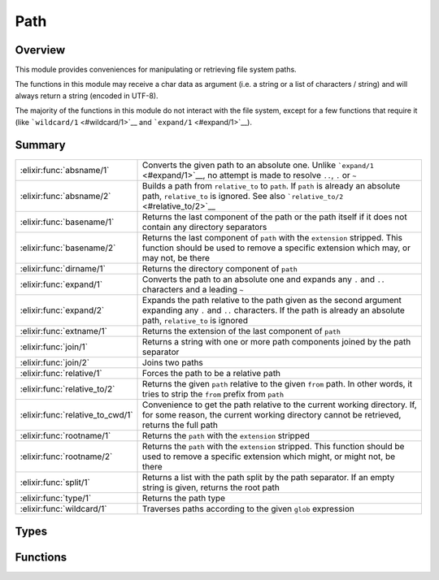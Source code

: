 Path
==============================================================

.. elixir:module:: Path

   :mtype: 

Overview
--------

This module provides conveniences for manipulating or retrieving file
system paths.

The functions in this module may receive a char data as argument (i.e. a
string or a list of characters / string) and will always return a string
(encoded in UTF-8).

The majority of the functions in this module do not interact with the
file system, except for a few functions that require it (like
```wildcard/1`` <#wildcard/1>`__ and ```expand/1`` <#expand/1>`__).





Summary
-------

================================ =
:elixir:func:`absname/1`         Converts the given path to an absolute one. Unlike ```expand/1`` <#expand/1>`__, no attempt is made to resolve ``..``, ``.`` or ``~`` 

:elixir:func:`absname/2`         Builds a path from ``relative_to`` to ``path``. If ``path`` is already an absolute path, ``relative_to`` is ignored. See also ```relative_to/2`` <#relative_to/2>`__ 

:elixir:func:`basename/1`        Returns the last component of the path or the path itself if it does not contain any directory separators 

:elixir:func:`basename/2`        Returns the last component of ``path`` with the ``extension`` stripped. This function should be used to remove a specific extension which may, or may not, be there 

:elixir:func:`dirname/1`         Returns the directory component of ``path`` 

:elixir:func:`expand/1`          Converts the path to an absolute one and expands any ``.`` and ``..`` characters and a leading ``~`` 

:elixir:func:`expand/2`          Expands the path relative to the path given as the second argument expanding any ``.`` and ``..`` characters. If the path is already an absolute path, ``relative_to`` is ignored 

:elixir:func:`extname/1`         Returns the extension of the last component of ``path`` 

:elixir:func:`join/1`            Returns a string with one or more path components joined by the path separator 

:elixir:func:`join/2`            Joins two paths 

:elixir:func:`relative/1`        Forces the path to be a relative path 

:elixir:func:`relative_to/2`     Returns the given ``path`` relative to the given ``from`` path. In other words, it tries to strip the ``from`` prefix from ``path`` 

:elixir:func:`relative_to_cwd/1` Convenience to get the path relative to the current working directory. If, for some reason, the current working directory cannot be retrieved, returns the full path 

:elixir:func:`rootname/1`        Returns the ``path`` with the ``extension`` stripped 

:elixir:func:`rootname/2`        Returns the ``path`` with the ``extension`` stripped. This function should be used to remove a specific extension which might, or might not, be there 

:elixir:func:`split/1`           Returns a list with the path split by the path separator. If an empty string is given, returns the root path 

:elixir:func:`type/1`            Returns the path type 

:elixir:func:`wildcard/1`        Traverses paths according to the given ``glob`` expression 
================================ =



Types
-----

.. elixir:type:: Path.t/0

   :elixir:type:`t/0` :: :unicode.chardata
   





Functions
---------

.. elixir:function:: Path.absname/1
   :sig: absname(path)


   Specs:
   
 
   * absname(:elixir:type:`t/0`) :: binary
 

   
   Converts the given path to an absolute one. Unlike
   ```expand/1`` <#expand/1>`__, no attempt is made to resolve ``..``,
   ``.`` or ``~``.
   
   **Unix examples**
   
   ::
   
       Path.absname("foo")
       #=> "/usr/local/foo"
   
       Path.absname("../x")
       #=> "/usr/local/../x"
   
   **Windows**
   
   ::
   
       Path.absname("foo").
       "D:/usr/local/foo"
       Path.absname("../x").
       "D:/usr/local/../x"
   
   
   

.. elixir:function:: Path.absname/2
   :sig: absname(path, relative_to)


   Specs:
   
 
   * absname(:elixir:type:`t/0`, :elixir:type:`t/0`) :: binary
 

   
   Builds a path from ``relative_to`` to ``path``. If ``path`` is already
   an absolute path, ``relative_to`` is ignored. See also
   ```relative_to/2`` <#relative_to/2>`__.
   
   Unlike ```expand/2`` <#expand/2>`__, no attempt is made to resolve
   ``..``, ``.`` or ``~``.
   
   **Examples**
   
   ::
   
       iex> Path.absname("foo", "bar")
       "bar/foo"
   
       iex> Path.absname("../x", "bar")
       "bar/../x"
   
   
   

.. elixir:function:: Path.basename/1
   :sig: basename(path)


   Specs:
   
 
   * basename(:elixir:type:`t/0`) :: binary
 

   
   Returns the last component of the path or the path itself if it does not
   contain any directory separators.
   
   **Examples**
   
   ::
   
       iex> Path.basename("foo")
       "foo"
   
       iex> Path.basename("foo/bar")
       "bar"
   
       iex> Path.basename("/")
       ""
   
   
   

.. elixir:function:: Path.basename/2
   :sig: basename(path, extension)


   Specs:
   
 
   * basename(:elixir:type:`t/0`, :elixir:type:`t/0`) :: binary
 

   
   Returns the last component of ``path`` with the ``extension`` stripped.
   This function should be used to remove a specific extension which may,
   or may not, be there.
   
   **Examples**
   
   ::
   
       iex> Path.basename("~/foo/bar.ex", ".ex")
       "bar"
   
       iex> Path.basename("~/foo/bar.exs", ".ex")
       "bar.exs"
   
       iex> Path.basename("~/foo/bar.old.ex", ".ex")
       "bar.old"
   
   
   

.. elixir:function:: Path.dirname/1
   :sig: dirname(path)


   Specs:
   
 
   * dirname(:elixir:type:`t/0`) :: binary
 

   
   Returns the directory component of ``path``.
   
   **Examples**
   
   ::
   
       Path.dirname("/foo/bar.ex")
       #=> "/foo"
       Path.dirname("/foo/bar/baz.ex")
       #=> "/foo/bar"
   
   
   

.. elixir:function:: Path.expand/1
   :sig: expand(path)


   Specs:
   
 
   * expand(:elixir:type:`t/0`) :: binary
 

   
   Converts the path to an absolute one and expands any ``.`` and ``..``
   characters and a leading ``~``.
   
   **Examples**
   
   ::
   
       Path.expand("/foo/bar/../bar")
       "/foo/bar"
   
   
   

.. elixir:function:: Path.expand/2
   :sig: expand(path, relative_to)


   Specs:
   
 
   * expand(:elixir:type:`t/0`, :elixir:type:`t/0`) :: binary
 

   
   Expands the path relative to the path given as the second argument
   expanding any ``.`` and ``..`` characters. If the path is already an
   absolute path, ``relative_to`` is ignored.
   
   Note, that this function treats ``path`` with a leading ``~`` as an
   absolute one.
   
   The second argument is first expanded to an absolute path.
   
   **Examples**
   
   ::
   
       # Assuming that the absolute path to baz is /quux/baz
       Path.expand("foo/bar/../bar", "baz")
       #=> "/quux/baz/foo/bar"
   
       Path.expand("foo/bar/../bar", "/baz")
       "/baz/foo/bar"
       Path.expand("/foo/bar/../bar", "/baz")
       "/foo/bar"
   
   
   

.. elixir:function:: Path.extname/1
   :sig: extname(path)


   Specs:
   
 
   * extname(:elixir:type:`t/0`) :: binary
 

   
   Returns the extension of the last component of ``path``.
   
   **Examples**
   
   ::
   
       iex> Path.extname("foo.erl")
       ".erl"
   
       iex> Path.extname("~/foo/bar")
       ""
   
   
   

.. elixir:function:: Path.join/1
   :sig: join(list1)


   Specs:
   
 
   * join([:elixir:type:`t/0`]) :: binary
 

   
   Returns a string with one or more path components joined by the path
   separator.
   
   This function should be used to convert a list of strings to a path.
   Note that any trailing slash is removed on join.
   
   **Examples**
   
   ::
   
       iex> Path.join(["~", "foo"])
       "~/foo"
   
       iex> Path.join(["foo"])
       "foo"
   
       iex> Path.join(["/", "foo", "bar/"])
       "/foo/bar"
   
   
   

.. elixir:function:: Path.join/2
   :sig: join(left, right)


   Specs:
   
 
   * join(:elixir:type:`t/0`, :elixir:type:`t/0`) :: binary
 

   
   Joins two paths.
   
   **Examples**
   
   ::
   
       iex> Path.join("foo", "bar")
       "foo/bar"
   
   
   

.. elixir:function:: Path.relative/1
   :sig: relative(name)


   Specs:
   
 
   * relative(:elixir:type:`t/0`) :: binary
 

   
   Forces the path to be a relative path.
   
   **Unix examples**
   
   ::
   
       Path.relative("/usr/local/bin")   #=> "usr/local/bin"
       Path.relative("usr/local/bin")    #=> "usr/local/bin"
       Path.relative("../usr/local/bin") #=> "../usr/local/bin"
   
   **Windows examples**
   
   ::
   
       Path.relative("D:/usr/local/bin") #=> "usr/local/bin"
       Path.relative("usr/local/bin")    #=> "usr/local/bin"
       Path.relative("D:bar.ex")         #=> "bar.ex"
       Path.relative("/bar/foo.ex")      #=> "bar/foo.ex"
   
   
   

.. elixir:function:: Path.relative_to/2
   :sig: relative_to(path, from)


   Specs:
   
 
   * relative_to(:elixir:type:`t/0`, :elixir:type:`t/0`) :: binary
 

   
   Returns the given ``path`` relative to the given ``from`` path. In other
   words, it tries to strip the ``from`` prefix from ``path``.
   
   This function does not query the file system, so it assumes no symlinks
   in between the paths.
   
   In case a direct relative path cannot be found, it returns the original
   path.
   
   **Examples**
   
   ::
   
       iex> Path.relative_to("/usr/local/foo", "/usr/local")
       "foo"
   
       iex> Path.relative_to("/usr/local/foo", "/")
       "usr/local/foo"
   
       iex> Path.relative_to("/usr/local/foo", "/etc")
       "/usr/local/foo"
   
   
   

.. elixir:function:: Path.relative_to_cwd/1
   :sig: relative_to_cwd(path)


   Specs:
   
 
   * relative_to_cwd(:elixir:type:`t/0`) :: binary
 

   
   Convenience to get the path relative to the current working directory.
   If, for some reason, the current working directory cannot be retrieved,
   returns the full path.
   
   

.. elixir:function:: Path.rootname/1
   :sig: rootname(path)


   Specs:
   
 
   * rootname(:elixir:type:`t/0`) :: binary
 

   
   Returns the ``path`` with the ``extension`` stripped.
   
   **Examples**
   
   ::
   
       iex> Path.rootname("/foo/bar")
       "/foo/bar"
   
       iex> Path.rootname("/foo/bar.ex")
       "/foo/bar"
   
   
   

.. elixir:function:: Path.rootname/2
   :sig: rootname(path, extension)


   Specs:
   
 
   * rootname(:elixir:type:`t/0`, :elixir:type:`t/0`) :: binary
 

   
   Returns the ``path`` with the ``extension`` stripped. This function
   should be used to remove a specific extension which might, or might not,
   be there.
   
   **Examples**
   
   ::
   
       iex> Path.rootname("/foo/bar.erl", ".erl")
       "/foo/bar"
   
       iex> Path.rootname("/foo/bar.erl", ".ex")
       "/foo/bar.erl"
   
   
   

.. elixir:function:: Path.split/1
   :sig: split(path)


   Specs:
   
 
   * split(:elixir:type:`t/0`) :: [binary]
 

   
   Returns a list with the path split by the path separator. If an empty
   string is given, returns the root path.
   
   **Examples**
   
   ::
   
        iex> Path.split("")
        []
   
        iex> Path.split("foo")
        ["foo"]
   
        iex> Path.split("/foo/bar")
        ["/", "foo", "bar"]
   
   
   

.. elixir:function:: Path.type/1
   :sig: type(name)


   Specs:
   
 
   * type(:elixir:type:`t/0`) :: :absolute | :relative | :volumerelative
 

   
   Returns the path type.
   
   **Unix examples**
   
   ::
   
       Path.type("/usr/local/bin")   #=> :absolute
       Path.type("usr/local/bin")    #=> :relative
       Path.type("../usr/local/bin") #=> :relative
       Path.type("~/file")           #=> :relative
   
   **Windows examples**
   
   ::
   
       Path.type("D:/usr/local/bin") #=> :absolute
       Path.type("usr/local/bin")    #=> :relative
       Path.type("D:bar.ex")         #=> :volumerelative
       Path.type("/bar/foo.ex")      #=> :volumerelative
   
   
   

.. elixir:function:: Path.wildcard/1
   :sig: wildcard(glob)


   Specs:
   
 
   * wildcard(:elixir:type:`t/0`) :: [binary]
 

   
   Traverses paths according to the given ``glob`` expression.
   
   The wildcard looks like an ordinary path, except that certain "wildcard
   characters" are interpreted in a special way. The following characters
   are special:
   
   -  ``?`` - Matches one character.
   -  ``*`` - Matches any number of characters up to the end of the
      filename, the next dot, or the next slash.
   -  ``**`` - Two adjacent \*'s used as a single pattern will match all
      files and zero or more directories and subdirectories.
   -  ``[char1,char2,...]`` - Matches any of the characters listed. Two
      characters separated by a hyphen will match a range of characters.
   -  ``{item1,item2,...}`` - Matches one of the alternatives.
   
   Other characters represent themselves. Only paths that have exactly the
   same character in the same position will match. Note that matching is
   case-sensitive; i.e. "a" will not match "A".
   
   **Examples**
   
   Imagine you have a directory called ``projects`` with three Elixir
   projects inside of it: ``elixir``, ``ex_doc`` and ``dynamo``. You can
   find all ``.beam`` files inside the ``ebin`` directory of each project
   as follows:
   
   ::
   
       Path.wildcard("projects/*/ebin/**/*.beam")
   
   If you want to search for both ``.beam`` and ``.app`` files, you could
   do:
   
   ::
   
       Path.wildcard("projects/*/ebin/**/*.{beam,app}")
   
   
   







